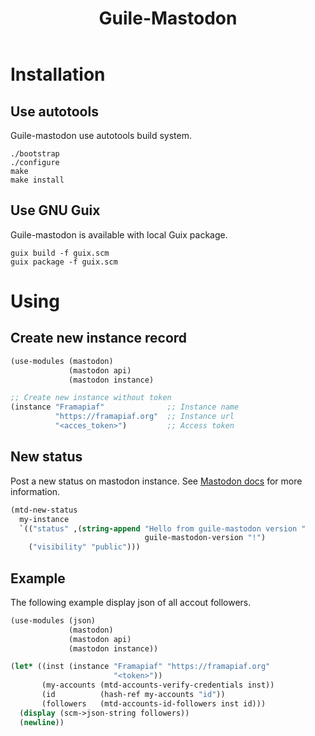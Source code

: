 #+TITLE: Guile-Mastodon
#+STARTUP: indent

* Installation

** Use autotools

Guile-mastodon use autotools build system.

#+BEGIN_SRC shell
./bootstrap
./configure
make
make install
#+END_SRC

** Use GNU Guix

Guile-mastodon is available with local Guix package.

#+BEGIN_SRC shell
guix build -f guix.scm
guix package -f guix.scm
#+END_SRC


* Using

** Create new instance record

#+BEGIN_SRC scheme
(use-modules (mastodon)
             (mastodon api)
             (mastodon instance)

;; Create new instance without token
(instance "Framapiaf"              ;; Instance name
          "https://framapiaf.org"  ;; Instance url
          "<acces_token>")         ;; Access token
#+END_SRC

** New status

Post a new status on mastodon instance. See [[https://docs.joinmastodon.org/api/rest/statuses/#post-api-v1-statuses][Mastodon docs]] for more
information.

#+BEGIN_SRC scheme
(mtd-new-status
  my-instance
  `(("status" ,(string-append "Hello from guile-mastodon version "
                              guile-mastodon-version "!")
    ("visibility" "public")))
#+END_SRC

** Example

The following example display json of all accout followers.

#+BEGIN_SRC scheme
(use-modules (json)
             (mastodon)
             (mastodon api)
             (mastodon instance))

(let* ((inst (instance "Framapiaf" "https://framapiaf.org"
                       "<token>"))
       (my-accounts (mtd-accounts-verify-credentials inst))
       (id          (hash-ref my-accounts "id"))
       (followers   (mtd-accounts-id-followers inst id)))
  (display (scm->json-string followers))
  (newline))
#+END_SRC
